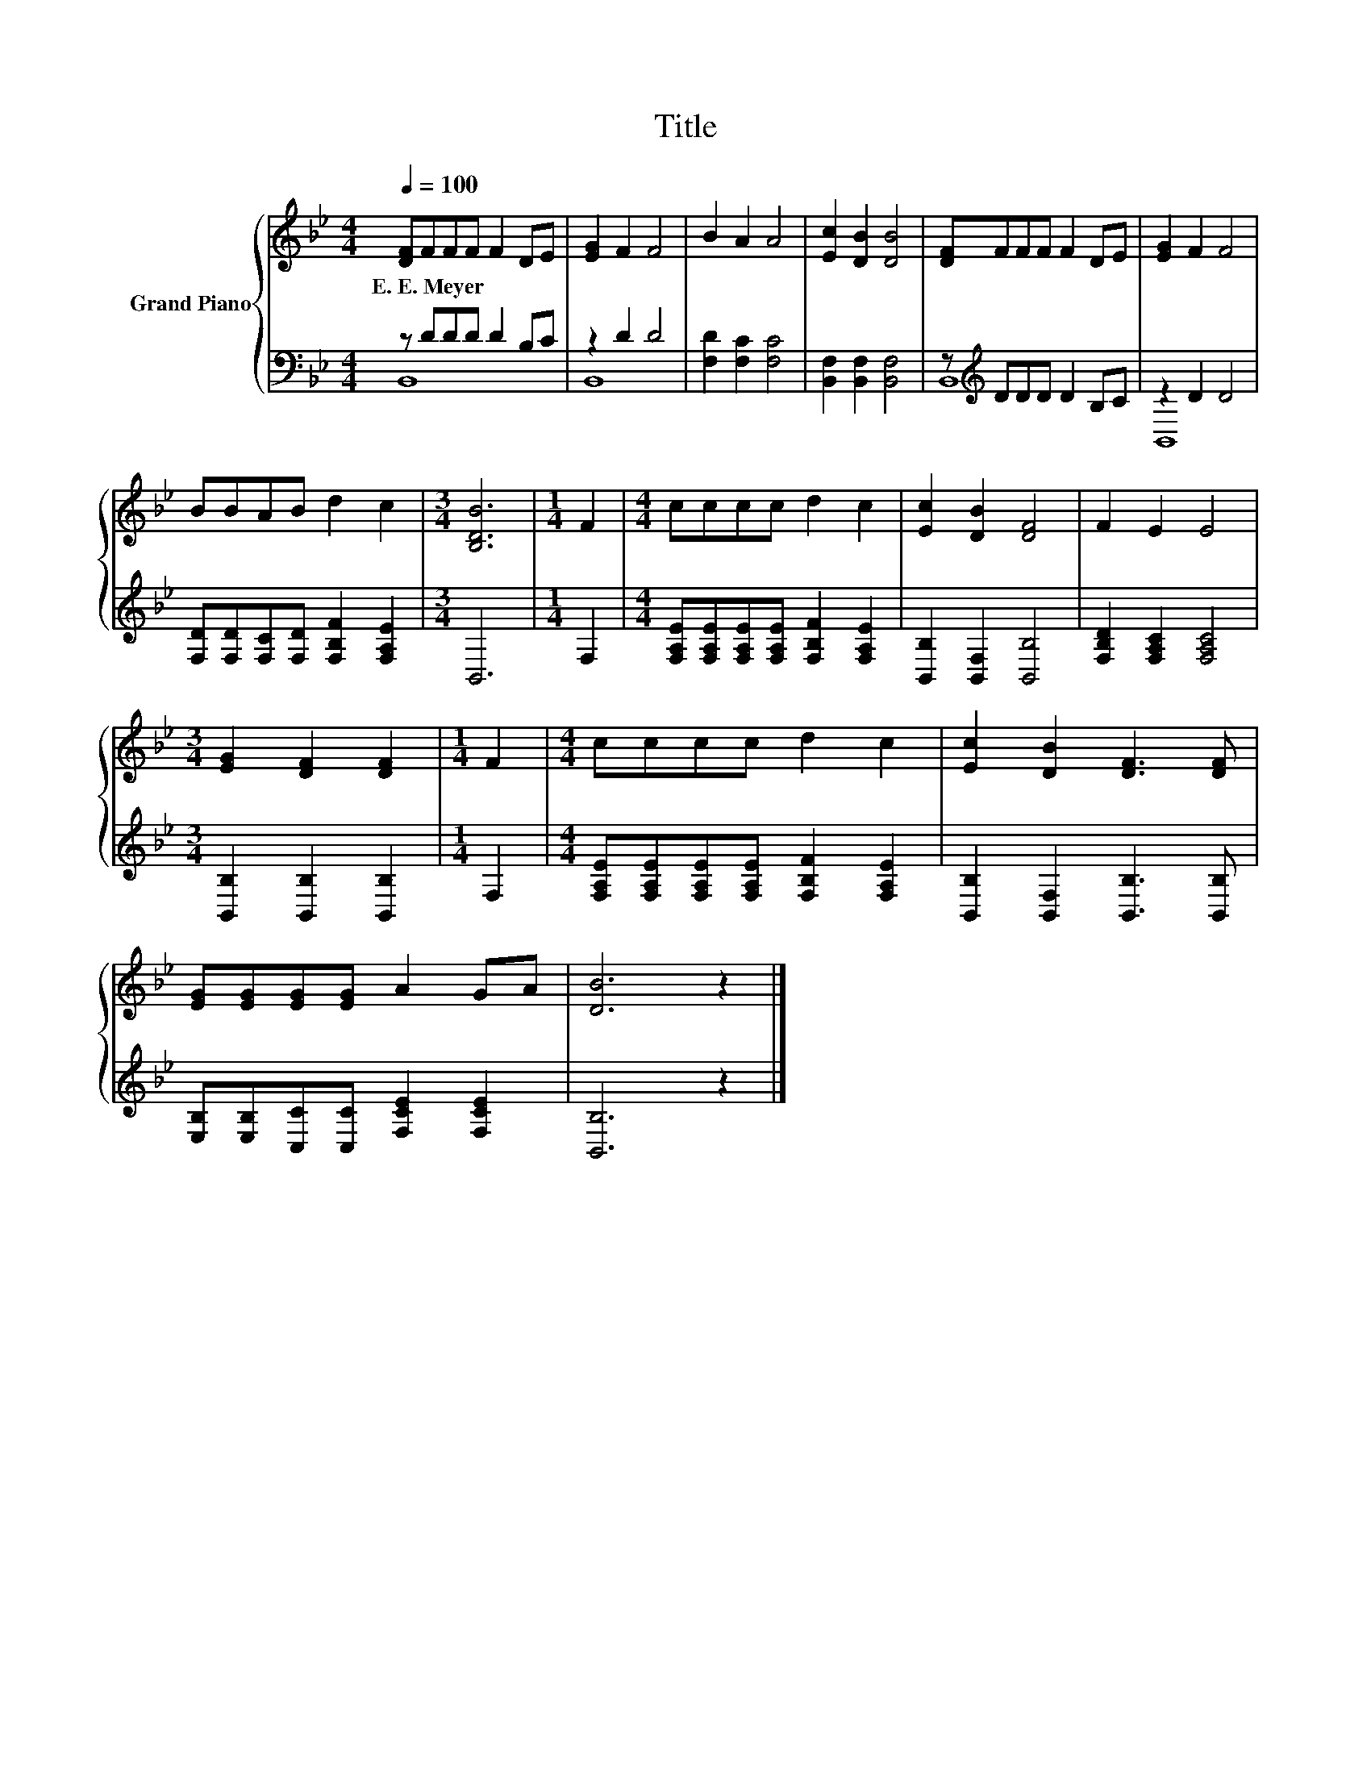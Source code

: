X:1
T:Title
%%score { 1 | ( 2 3 ) }
L:1/8
Q:1/4=100
M:4/4
K:Bb
V:1 treble nm="Grand Piano"
V:2 bass 
V:3 bass 
V:1
 [DF]FFF F2 DE | [EG]2 F2 F4 | B2 A2 A4 | [Ec]2 [DB]2 [DB]4 | [DF]FFF F2 DE | [EG]2 F2 F4 | %6
w: E.~E.~Meyer * * * * * *||||||
 BBAB d2 c2 |[M:3/4] [B,DB]6 |[M:1/4] F2 |[M:4/4] cccc d2 c2 | [Ec]2 [DB]2 [DF]4 | F2 E2 E4 | %12
w: ||||||
[M:3/4] [EG]2 [DF]2 [DF]2 |[M:1/4] F2 |[M:4/4] cccc d2 c2 | [Ec]2 [DB]2 [DF]3 [DF] | %16
w: ||||
 [EG][EG][EG][EG] A2 GA | [DB]6 z2 |] %18
w: ||
V:2
 z DDD D2 B,C | z2 D2 D4 | [F,D]2 [F,C]2 [F,C]4 | [B,,F,]2 [B,,F,]2 [B,,F,]4 | %4
 z[K:treble] DDD D2 B,C | z2 D2 D4 | [F,D][F,D][F,C][F,D] [F,B,F]2 [F,A,E]2 |[M:3/4] B,,6 | %8
[M:1/4] F,2 |[M:4/4] [F,A,E][F,A,E][F,A,E][F,A,E] [F,B,F]2 [F,A,E]2 | [B,,B,]2 [B,,F,]2 [B,,B,]4 | %11
 [F,B,D]2 [F,A,C]2 [F,A,C]4 |[M:3/4] [B,,B,]2 [B,,B,]2 [B,,B,]2 |[M:1/4] F,2 | %14
[M:4/4] [F,A,E][F,A,E][F,A,E][F,A,E] [F,B,F]2 [F,A,E]2 | [B,,B,]2 [B,,F,]2 [B,,B,]3 [B,,B,] | %16
 [E,B,][E,B,][C,C][C,C] [F,CE]2 [F,CE]2 | [B,,B,]6 z2 |] %18
V:3
 B,,8 | B,,8 | x8 | x8 | B,,8[K:treble] | B,,8 | x8 |[M:3/4] x6 |[M:1/4] x2 |[M:4/4] x8 | x8 | x8 | %12
[M:3/4] x6 |[M:1/4] x2 |[M:4/4] x8 | x8 | x8 | x8 |] %18

